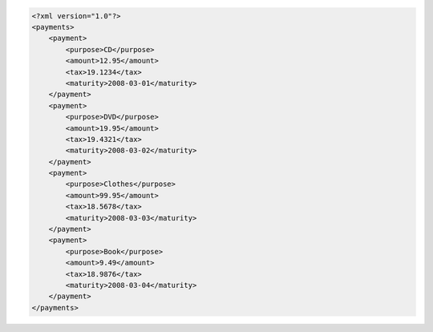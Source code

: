 .. code-block:: xml

    <?xml version="1.0"?>
    <payments>
        <payment>
            <purpose>CD</purpose>
            <amount>12.95</amount>
            <tax>19.1234</tax>
            <maturity>2008-03-01</maturity>
        </payment>
        <payment>
            <purpose>DVD</purpose>
            <amount>19.95</amount>
            <tax>19.4321</tax>
            <maturity>2008-03-02</maturity>
        </payment>
        <payment>
            <purpose>Clothes</purpose>
            <amount>99.95</amount>
            <tax>18.5678</tax>
            <maturity>2008-03-03</maturity>
        </payment>
        <payment>
            <purpose>Book</purpose>
            <amount>9.49</amount>
            <tax>18.9876</tax>
            <maturity>2008-03-04</maturity>
        </payment>
    </payments>
